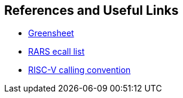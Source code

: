 
== References and Useful Links

* https://inst.eecs.berkeley.edu/~cs61c/fa17/img/riscvcard.pdf[Greensheet]
* https://github.com/TheThirdOne/rars/wiki/Environment-Calls[RARS ecall list]
* https://raw.githubusercontent.com/rswinkle/riscv_book/master/references/Understanding_RISC_V_Calling_Convention.pdf[RISC-V calling convention]
